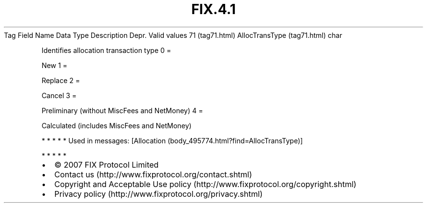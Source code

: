 .TH FIX.4.1 "" "" "Tag #71"
Tag
Field Name
Data Type
Description
Depr.
Valid values
71 (tag71.html)
AllocTransType (tag71.html)
char
.PP
Identifies allocation transaction type
0
=
.PP
New
1
=
.PP
Replace
2
=
.PP
Cancel
3
=
.PP
Preliminary (without MiscFees and NetMoney)
4
=
.PP
Calculated (includes MiscFees and NetMoney)
.PP
   *   *   *   *   *
Used in messages:
[Allocation (body_495774.html?find=AllocTransType)]
.PP
   *   *   *   *   *
.PP
.PP
.IP \[bu] 2
© 2007 FIX Protocol Limited
.IP \[bu] 2
Contact us (http://www.fixprotocol.org/contact.shtml)
.IP \[bu] 2
Copyright and Acceptable Use policy (http://www.fixprotocol.org/copyright.shtml)
.IP \[bu] 2
Privacy policy (http://www.fixprotocol.org/privacy.shtml)

